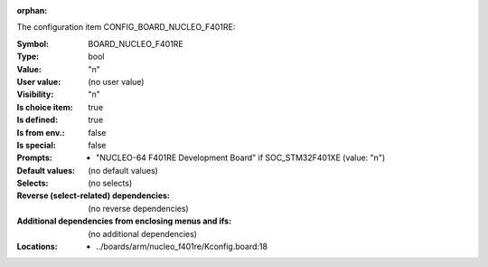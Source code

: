 :orphan:

.. title:: BOARD_NUCLEO_F401RE

.. option:: CONFIG_BOARD_NUCLEO_F401RE:
.. _CONFIG_BOARD_NUCLEO_F401RE:

The configuration item CONFIG_BOARD_NUCLEO_F401RE:

:Symbol:           BOARD_NUCLEO_F401RE
:Type:             bool
:Value:            "n"
:User value:       (no user value)
:Visibility:       "n"
:Is choice item:   true
:Is defined:       true
:Is from env.:     false
:Is special:       false
:Prompts:

 *  "NUCLEO-64 F401RE Development Board" if SOC_STM32F401XE (value: "n")
:Default values:
 (no default values)
:Selects:
 (no selects)
:Reverse (select-related) dependencies:
 (no reverse dependencies)
:Additional dependencies from enclosing menus and ifs:
 (no additional dependencies)
:Locations:
 * ../boards/arm/nucleo_f401re/Kconfig.board:18